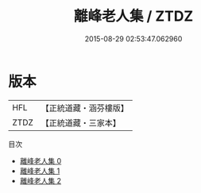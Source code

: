 #+TITLE: 離峰老人集 / ZTDZ

#+DATE: 2015-08-29 02:53:47.062960
* 版本
 |       HFL|【正統道藏・涵芬樓版】|
 |      ZTDZ|【正統道藏・三家本】|
目次
 - [[file:KR5g0073_000.txt][離峰老人集 0]]
 - [[file:KR5g0073_001.txt][離峰老人集 1]]
 - [[file:KR5g0073_002.txt][離峰老人集 2]]
